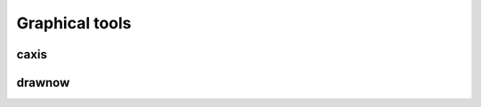 .. _label-graphical-tools:

Graphical tools
+++++++++++++++

.. _label-caxis:

caxis
-----
.. doxygenfunction:: caxis(figure &fig, matrix<double> const &val)
    :project: castor

.. _label-drawnow:

drawnow
-------
.. doxygenfunction:: drawnow(figure &fig)
    :project: castor

